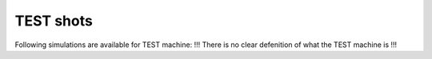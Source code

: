 .. _imp3_test_shots:

TEST shots
==========

Following simulations are available for TEST machine: !!! There is no
clear defenition of what the TEST machine is !!!

